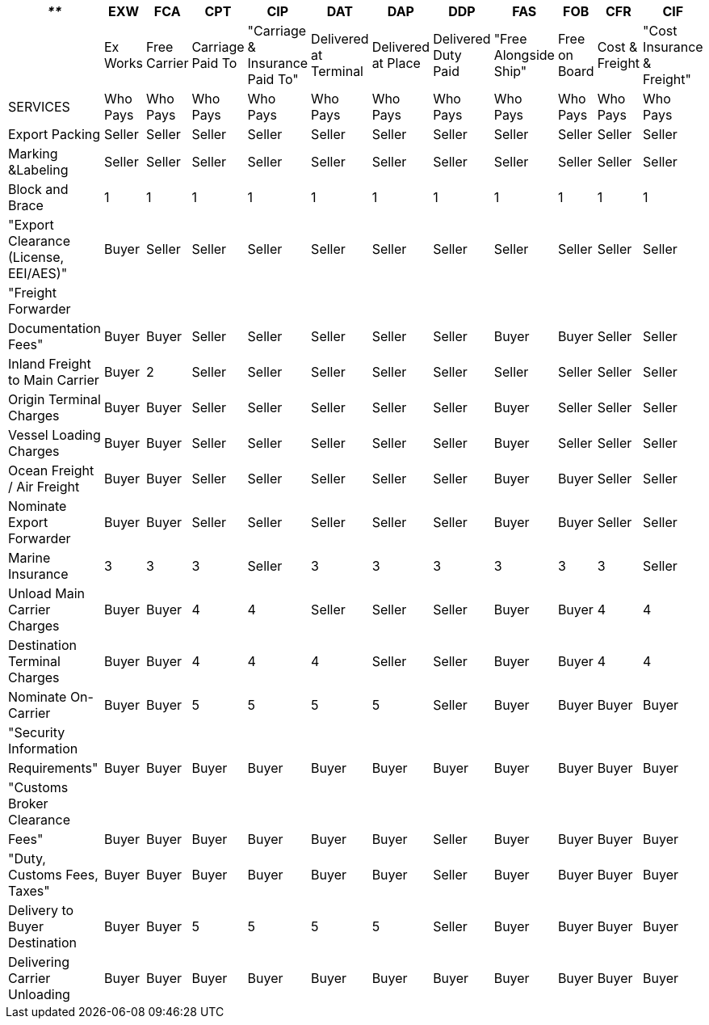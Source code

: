 |===
| _**_ | *EXW* | *FCA* | *CPT* | *CIP* | *DAT* | *DAP* | *DDP* | *FAS* | *FOB* | *CFR* | *CIF*

|
| Ex Works
| Free Carrier
| Carriage Paid To
| "Carriage & Insurance Paid To"
| Delivered at Terminal
| Delivered at Place
| Delivered Duty Paid
| "Free Alongside Ship"
| Free on Board
| Cost & Freight
| "Cost Insurance & Freight"

| SERVICES
| Who Pays
| Who Pays
| Who Pays
| Who Pays
| Who Pays
| Who Pays
| Who Pays
| Who Pays
| Who Pays
| Who Pays
| Who Pays

| Export Packing
| Seller
| Seller
| Seller
| Seller
| Seller
| Seller
| Seller
| Seller
| Seller
| Seller
| Seller

| Marking &Labeling
| Seller
| Seller
| Seller
| Seller
| Seller
| Seller
| Seller
| Seller
| Seller
| Seller
| Seller

| Block and Brace
| 1
| 1
| 1
| 1
| 1
| 1
| 1
| 1
| 1
| 1
| 1

| "Export Clearance (License, EEI/AES)"
| Buyer
| Seller
| Seller
| Seller
| Seller
| Seller
| Seller
| Seller
| Seller
| Seller
| Seller

| "Freight Forwarder
|
|
|
|
|
|
|
|
|
|
|

| Documentation Fees"
| Buyer
| Buyer
| Seller
| Seller
| Seller
| Seller
| Seller
| Buyer
| Buyer
| Seller
| Seller

| Inland Freight to Main Carrier
| Buyer
| 2
| Seller
| Seller
| Seller
| Seller
| Seller
| Seller
| Seller
| Seller
| Seller

| Origin Terminal Charges
| Buyer
| Buyer
| Seller
| Seller
| Seller
| Seller
| Seller
| Buyer
| Seller
| Seller
| Seller

| Vessel Loading Charges
| Buyer
| Buyer
| Seller
| Seller
| Seller
| Seller
| Seller
| Buyer
| Seller
| Seller
| Seller

| Ocean Freight / Air Freight
| Buyer
| Buyer
| Seller
| Seller
| Seller
| Seller
| Seller
| Buyer
| Buyer
| Seller
| Seller

| Nominate Export Forwarder
| Buyer
| Buyer
| Seller
| Seller
| Seller
| Seller
| Seller
| Buyer
| Buyer
| Seller
| Seller

| Marine Insurance
| 3
| 3
| 3
| Seller
| 3
| 3
| 3
| 3
| 3
| 3
| Seller

| Unload Main Carrier Charges
| Buyer
| Buyer
| 4
| 4
| Seller
| Seller
| Seller
| Buyer
| Buyer
| 4
| 4

| Destination Terminal Charges
| Buyer
| Buyer
| 4
| 4
| 4
| Seller
| Seller
| Buyer
| Buyer
| 4
| 4

| Nominate On-Carrier
| Buyer
| Buyer
| 5
| 5
| 5
| 5
| Seller
| Buyer
| Buyer
| Buyer
| Buyer

| "Security Information
|
|
|
|
|
|
|
|
|
|
|

| Requirements"
| Buyer
| Buyer
| Buyer
| Buyer
| Buyer
| Buyer
| Buyer
| Buyer
| Buyer
| Buyer
| Buyer

| "Customs Broker Clearance
|
|
|
|
|
|
|
|
|
|
|

| Fees"
| Buyer
| Buyer
| Buyer
| Buyer
| Buyer
| Buyer
| Seller
| Buyer
| Buyer
| Buyer
| Buyer

| "Duty, Customs Fees, Taxes"
| Buyer
| Buyer
| Buyer
| Buyer
| Buyer
| Buyer
| Seller
| Buyer
| Buyer
| Buyer
| Buyer

| Delivery to Buyer Destination
| Buyer
| Buyer
| 5
| 5
| 5
| 5
| Seller
| Buyer
| Buyer
| Buyer
| Buyer

| Delivering Carrier Unloading
| Buyer
| Buyer
| Buyer
| Buyer
| Buyer
| Buyer
| Buyer
| Buyer
| Buyer
| Buyer
| Buyer
|===
